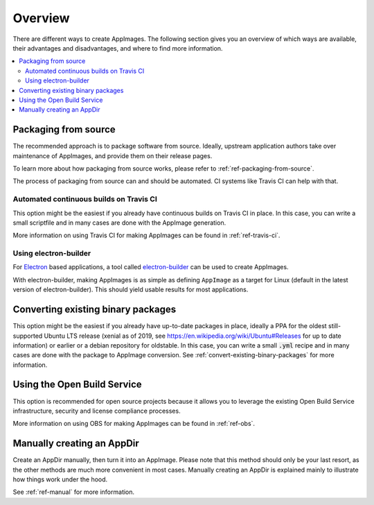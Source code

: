 Overview
========

There are different ways to create AppImages. The following section gives you an overview of which ways are available, their advantages and disadvantages, and where to find more information.

.. contents::
   :local:


.. _sec-from-source:
Packaging from source
---------------------

The recommended approach is to package software from source. Ideally, upstream application authors take over maintenance of AppImages, and provide them on their release pages.

To learn more about how packaging from source works, please refer to :ref:`ref-packaging-from-source`.

The process of packaging from source can and should be automated. CI systems like Travis CI can help with that.


.. _sec-travis-ci:
Automated continuous builds on Travis CI
****************************************

This option might be the easiest if you already have continuous builds on Travis CI in place. In this case, you can write a small scriptfile and in many cases are done with the AppImage generation.

More information on using Travis CI for making AppImages can be found in :ref:`ref-travis-ci`.

.. seealso::
   There are a lot of examples on GitHub that can be found using the `GitHub search <https://github.com/search?utf8=%E2%9C%93&q=%22Package+the+binaries+built+on+Travis-CI+as+an+AppImage%22&type=Code&ref=searchresults>`_.


.. _sec-electron-builder:
Using electron-builder
**********************

For `Electron`_ based applications, a tool called electron-builder_ can be used to create AppImages.

With electron-builder, making AppImages is as simple as defining ``AppImage`` as a target for Linux (default in the latest version of electron-builder). This should yield usable results for most applications.

.. seealso::
   More information can be found in the `documentation on AppImage <https://www.electron.build/configuration/appimage.html>`_ and `the documentation on distributable formats <https://www.electron.build/index.html#pack-only-in-a-distributable-format>`_ in the `electron-builder manual <https://www.electron.build>`_.

   There are a lot of examples on GitHub that can be found using the `GitHub search <https://github.com/search?utf8=%E2%9C%93&q=electron-builder+linux+target+appimage&type=Code&ref=searchresults>`_.

.. _Electron: https://electronjs.org/
.. _electron-builder: https://www.electron.build/


.. _sec-convert-packages:
Converting existing binary packages
-----------------------------------

This option might be the easiest if you already have up-to-date packages in place, ideally a PPA for the oldest still-supported Ubuntu LTS release (xenial as of 2019, see https://en.wikipedia.org/wiki/Ubuntu#Releases for up to date information) or earlier or a debian repository for oldstable. In this case, you can write a small :code:`.yml` recipe and in many cases are done with the package to AppImage conversion. See :ref:`convert-existing-binary-packages` for more information.


.. _sec-using-obs:
Using the Open Build Service
----------------------------

This option is recommended for open source projects because it allows you to leverage the existing Open Build Service infrastructure, security and license compliance processes.

More information on using OBS for making AppImages can be found in :ref:`ref-obs`.


.. _sec-create-appdir-manually:
Manually creating an AppDir
---------------------------

Create an AppDir manually, then turn it into an AppImage. Please note that this method should only be your last resort, as the other methods are much more convenient in most cases. Manually creating an AppDir is explained mainly to illustrate how things work under the hood.

See :ref:`ref-manual` for more information.
